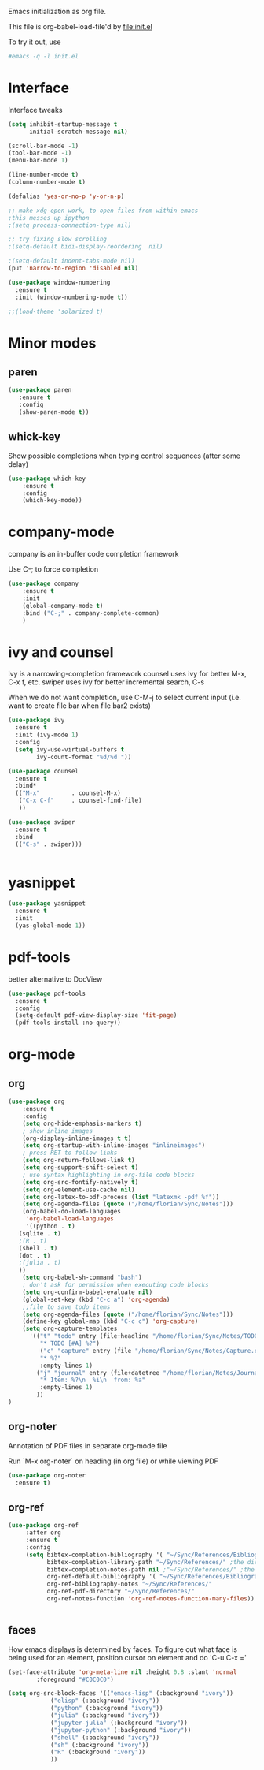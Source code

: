 #+STARTUP: overview

Emacs initialization as org file.

This file is org-babel-load-file'd by file:init.el

To try it out, use

#+BEGIN_SRC sh
#emacs -q -l init.el
#+END_SRC


* Interface

Interface tweaks 

#+BEGIN_SRC emacs-lisp
(setq inhibit-startup-message t
      initial-scratch-message nil)

(scroll-bar-mode -1)
(tool-bar-mode -1)
(menu-bar-mode 1)

(line-number-mode t)
(column-number-mode t)

(defalias 'yes-or-no-p 'y-or-n-p)

;; make xdg-open work, to open files from within emacs
;this messes up ipython
;(setq process-connection-type nil)

;; try fixing slow scrolling
;(setq-default bidi-display-reordering  nil)

;(setq-default indent-tabs-mode nil)
(put 'narrow-to-region 'disabled nil)

(use-package window-numbering
  :ensure t
  :init (window-numbering-mode t))

;;(load-theme 'solarized t)
#+END_SRC


* Minor modes
** paren

 #+BEGIN_SRC emacs-lisp
 (use-package paren
    :ensure t
    :config
    (show-paren-mode t))
 #+END_SRC

** whick-key

 Show possible completions when typing control sequences
 (after some delay)

 #+BEGIN_SRC emacs-lisp
 (use-package which-key
     :ensure t
     :config
     (which-key-mode))
 #+END_SRC


* company-mode

company is an in-buffer code completion framework

Use C-; to force completion

#+BEGIN_SRC emacs-lisp
  (use-package company
      :ensure t
      :init
      (global-company-mode t)
      :bind ("C-;" . company-complete-common)
      )

#+END_SRC


* ivy and counsel

ivy is a narrowing-completion framework
counsel uses ivy for better M-x, C-x f, etc.
swiper uses ivy for better incremental search, C-s

When we do not want completion, use C-M-j to select current input
(i.e. want to create file bar when file bar2 exists)


#+BEGIN_SRC emacs-lisp
  (use-package ivy
    :ensure t
    :init (ivy-mode 1)
    :config
    (setq ivy-use-virtual-buffers t
          ivy-count-format "%d/%d "))

  (use-package counsel
    :ensure t
    :bind*
    (("M-x"         . counsel-M-x)
     ("C-x C-f"     . counsel-find-file)
     ))

  (use-package swiper
    :ensure t
    :bind
    (("C-s" . swiper)))


#+END_SRC



* yasnippet

#+BEGIN_SRC emacs-lisp
  (use-package yasnippet
    :ensure t
    :init
    (yas-global-mode 1))
#+END_SRC

* pdf-tools

better alternative to DocView 

#+BEGIN_SRC emacs-lisp
  (use-package pdf-tools
    :ensure t
    :config
    (setq-default pdf-view-display-size 'fit-page)
    (pdf-tools-install :no-query))

#+END_SRC

* org-mode

** org

#+BEGIN_SRC emacs-lisp
  (use-package org
      :ensure t
      :config
      (setq org-hide-emphasis-markers t)
      ; show inline images
      (org-display-inline-images t t)
      (setq org-startup-with-inline-images "inlineimages")
      ; press RET to follow links
      (setq org-return-follows-link t)
      (setq org-support-shift-select t)
      ; use syntax highlighting in org-file code blocks
      (setq org-src-fontify-natively t)
      (setq org-element-use-cache nil)
      (setq org-latex-to-pdf-process (list "latexmk -pdf %f"))
      (setq org-agenda-files (quote ("/home/florian/Sync/Notes")))
      (org-babel-do-load-languages
       'org-babel-load-languages
       '((python . t)
	 (sqlite . t)
	 ;(R . t)
	 (shell . t)
	 (dot . t)
	 ;(julia . t)
	 ))
      (setq org-babel-sh-command "bash")
      ; don't ask for permission when executing code blocks
      (setq org-confirm-babel-evaluate nil)
      (global-set-key (kbd "C-c a") 'org-agenda)
      ;;file to save todo items
      (setq org-agenda-files (quote ("/home/florian/Sync/Notes")))
      (define-key global-map (kbd "C-c c") 'org-capture)
      (setq org-capture-templates
	    '(("t" "todo" entry (file+headline "/home/florian/Sync/Notes/TODO.org" "Tasks")
	       "* TODO [#A] %?")
	       ("c" "capture" entry (file "/home/florian/Sync/Notes/Capture.org")
	       "* %?"
	       :empty-lines 1)
	      ("j" "journal" entry (file+datetree "/home/florian/Notes/Journal.org")
	       "* Item: %?\n  %i\n  from: %a"
	       :empty-lines 1)
	      ))        
  )

#+END_SRC

** org-noter 

Annotation of PDF files in separate org-mode file

Run  `M-x org-noter` on heading (in org file) or while viewing PDF

#+BEGIN_SRC emacs-lisp
  (use-package org-noter
    :ensure t)
#+END_SRC

** org-ref

#+BEGIN_SRC emacs-lisp
    (use-package org-ref
		 :after org
		 :ensure t
		 :config
		 (setq bibtex-completion-bibliography '( "~/Sync/References/Bibliography.bib" ) ;the major bibtex file
		       bibtex-completion-library-path "~/Sync/References/" ;the directory to store pdfs
		       bibtex-completion-notes-path nil ;"~/Sync/References/" ;the note file for reference notes
		       org-ref-default-bibliography '( "~/Sync/References/Bibliography.bib" )
		       org-ref-bibliography-notes "~/Sync/References/"
		       org-ref-pdf-directory "~/Sync/References/"
		       org-ref-notes-function 'org-ref-notes-function-many-files))
      
	     
#+END_SRC




** faces

How emacs displays is determined by faces.
To figure out what face is being used for an element, position cursor on element and do 'C-u C-x ='

#+BEGIN_SRC emacs-lisp
    (set-face-attribute 'org-meta-line nil :height 0.8 :slant 'normal
			:foreground "#C0C0C0")

    (setq org-src-block-faces '(("emacs-lisp" (:background "ivory"))
				("elisp" (:background "ivory"))
				("python" (:background "ivory"))
				("julia" (:background "ivory"))
				("jupyter-julia" (:background "ivory"))
				("jupyter-python" (:background "ivory"))
				("shell" (:background "ivory"))
				("sh" (:background "ivory"))
				("R" (:background "ivory"))
				))
#+END_SRC
